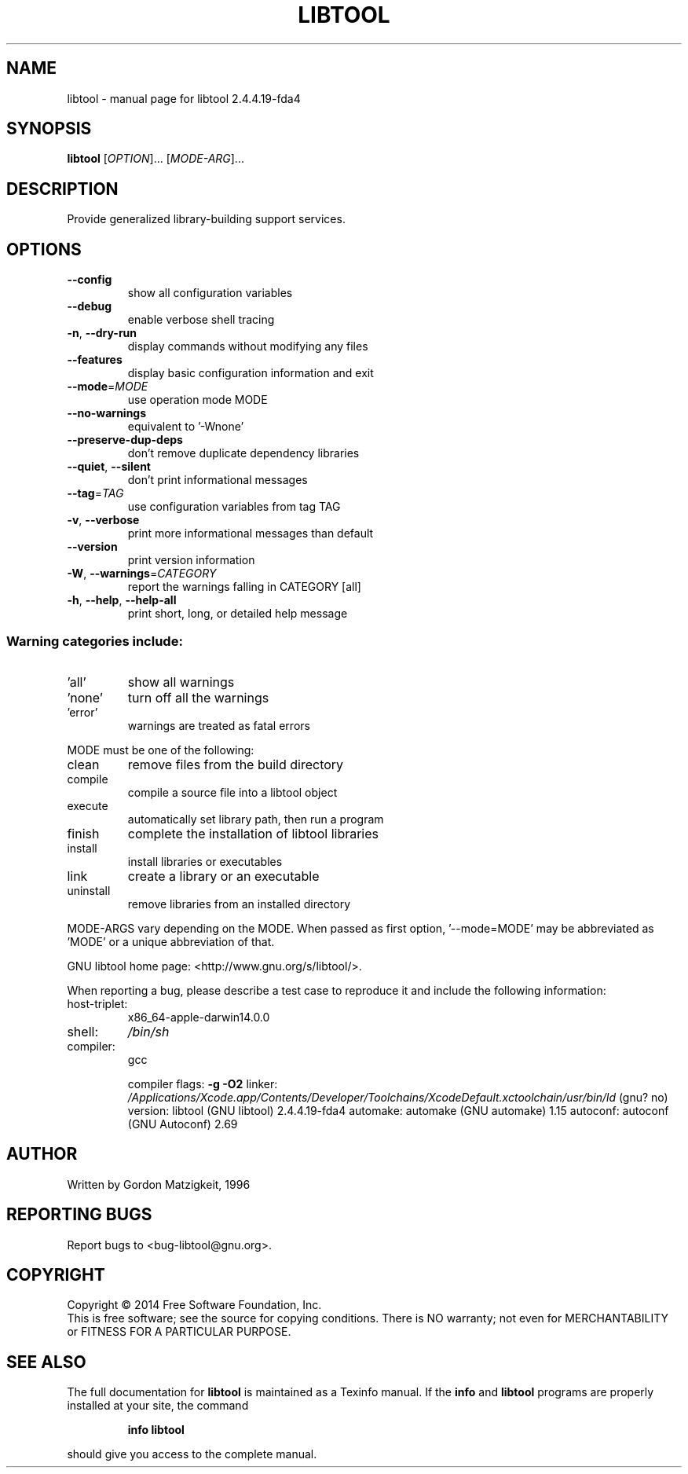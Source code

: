 .\" DO NOT MODIFY THIS FILE!  It was generated by help2man 1.46.4.
.TH LIBTOOL "1" "January 2015" "libtool 2.4.4.19-fda4" "User Commands"
.SH NAME
libtool \- manual page for libtool 2.4.4.19-fda4
.SH SYNOPSIS
.B libtool
[\fI\,OPTION\/\fR]... [\fI\,MODE-ARG\/\fR]...
.SH DESCRIPTION
Provide generalized library\-building support services.
.SH OPTIONS
.TP
\fB\-\-config\fR
show all configuration variables
.TP
\fB\-\-debug\fR
enable verbose shell tracing
.TP
\fB\-n\fR, \fB\-\-dry\-run\fR
display commands without modifying any files
.TP
\fB\-\-features\fR
display basic configuration information and exit
.TP
\fB\-\-mode\fR=\fI\,MODE\/\fR
use operation mode MODE
.TP
\fB\-\-no\-warnings\fR
equivalent to '\-Wnone'
.TP
\fB\-\-preserve\-dup\-deps\fR
don't remove duplicate dependency libraries
.TP
\fB\-\-quiet\fR, \fB\-\-silent\fR
don't print informational messages
.TP
\fB\-\-tag\fR=\fI\,TAG\/\fR
use configuration variables from tag TAG
.TP
\fB\-v\fR, \fB\-\-verbose\fR
print more informational messages than default
.TP
\fB\-\-version\fR
print version information
.TP
\fB\-W\fR, \fB\-\-warnings\fR=\fI\,CATEGORY\/\fR
report the warnings falling in CATEGORY [all]
.TP
\fB\-h\fR, \fB\-\-help\fR, \fB\-\-help\-all\fR
print short, long, or detailed help message
.SS "Warning categories include:"
.TP
\&'all'
show all warnings
.TP
\&'none'
turn off all the warnings
.TP
\&'error'
warnings are treated as fatal errors
.PP
MODE must be one of the following:
.TP
clean
remove files from the build directory
.TP
compile
compile a source file into a libtool object
.TP
execute
automatically set library path, then run a program
.TP
finish
complete the installation of libtool libraries
.TP
install
install libraries or executables
.TP
link
create a library or an executable
.TP
uninstall
remove libraries from an installed directory
.PP
MODE\-ARGS vary depending on the MODE.  When passed as first option,
\&'\-\-mode=MODE' may be abbreviated as 'MODE' or a unique abbreviation of that.
.PP
GNU libtool home page: <http://www.gnu.org/s/libtool/>.
.PP
When reporting a bug, please describe a test case to reproduce it and
include the following information:
.TP
host\-triplet:
x86_64\-apple\-darwin14.0.0
.TP
shell:
\fI\,/bin/sh\/\fP
.TP
compiler:
gcc
.IP
compiler flags: \fB\-g\fR \fB\-O2\fR
linker:         \fI\,/Applications/Xcode.app/Contents/Developer/Toolchains/XcodeDefault.xctoolchain/usr/bin/ld\/\fP (gnu? no)
version:        libtool (GNU libtool) 2.4.4.19\-fda4
automake:       automake (GNU automake) 1.15
autoconf:       autoconf (GNU Autoconf) 2.69
.SH AUTHOR
Written by Gordon Matzigkeit, 1996
.SH "REPORTING BUGS"
Report bugs to <bug\-libtool@gnu.org>.
.SH COPYRIGHT
Copyright \(co 2014 Free Software Foundation, Inc.
.br
This is free software; see the source for copying conditions.  There is NO
warranty; not even for MERCHANTABILITY or FITNESS FOR A PARTICULAR PURPOSE.
.SH "SEE ALSO"
The full documentation for
.B libtool
is maintained as a Texinfo manual.  If the
.B info
and
.B libtool
programs are properly installed at your site, the command
.IP
.B info libtool
.PP
should give you access to the complete manual.
